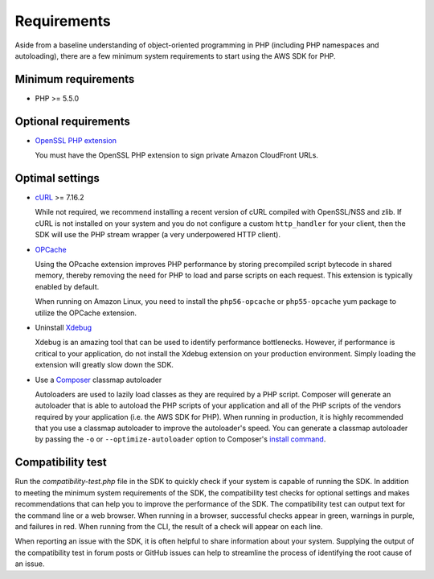 ============
Requirements
============

Aside from a baseline understanding of object-oriented programming in PHP
(including PHP namespaces and autoloading), there are a few minimum system
requirements to start using the AWS SDK for PHP.


Minimum requirements
--------------------

* PHP >= 5.5.0


Optional requirements
---------------------

* `OpenSSL PHP extension <http://php.net/manual/en/book.openssl.php>`_

  You must have the OpenSSL PHP extension to sign private Amazon CloudFront
  URLs.


.. _optimal-settings:

Optimal settings
----------------

* `cURL <http://php.net/manual/en/book.curl.php>`_ >= 7.16.2

  While not required, we recommend installing a recent version of cURL compiled
  with OpenSSL/NSS and zlib. If cURL is not installed on your system and you do
  not configure a custom ``http_handler`` for your client, then the SDK will
  use the PHP stream wrapper (a very underpowered HTTP client).

* `OPCache <http://php.net/manual/en/book.opcache.php>`_

  Using the OPcache extension improves PHP performance by storing precompiled
  script bytecode in shared memory, thereby removing the need for PHP to load
  and parse scripts on each request. This extension is typically enabled by
  default.

  When running on Amazon Linux, you need to install the ``php56-opcache`` or
  ``php55-opcache`` yum package to utilize the OPCache extension.

* Uninstall `Xdebug <http://xdebug.org/>`_

  Xdebug is an amazing tool that can be used to identify performance
  bottlenecks. However, if performance is critical to your application, do not
  install the Xdebug extension on your production environment. Simply loading
  the extension will greatly slow down the SDK.

* Use a `Composer <http://getcomposer.org>`_ classmap autoloader

  Autoloaders are used to lazily load classes as they are required by a PHP
  script. Composer will generate an autoloader that is able to autoload the PHP
  scripts of your application and all of the PHP scripts of the vendors
  required by your application (i.e. the AWS SDK for PHP). When running in
  production, it is highly recommended that you use a classmap autoloader to
  improve the autoloader's speed. You can generate a classmap autoloader by
  passing the ``-o`` or ``--optimize-autoloader`` option to Composer's
  `install command <http://getcomposer.org/doc/03-cli.md#install>`_.


Compatibility test
------------------

Run the `compatibility-test.php` file in the SDK to quickly check if your
system is capable of running the SDK. In addition to meeting the minimum system
requirements of the SDK, the compatibility test checks for optional settings
and makes recommendations that can help you to improve the performance of the
SDK. The compatibility test can output text for the command line or a web
browser. When running in a browser, successful checks appear in green, warnings
in purple, and failures in red. When running from the CLI, the result of a
check will appear on each line.

When reporting an issue with the SDK, it is often helpful to share information
about your system. Supplying the output of the compatibility test in forum
posts or GitHub issues can help to streamline the process of identifying the
root cause of an issue.
